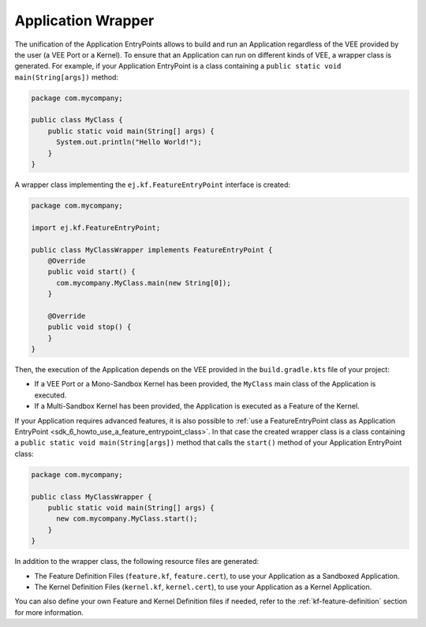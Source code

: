 .. _gradle_application_wrapper_chapter:

Application Wrapper
===================

The unification of the Application EntryPoints allows to build and run an Application regardless of 
the VEE provided by the user (a VEE Port or a Kernel). To ensure that an Application can run on different kinds of VEE, 
a wrapper class is generated. For example, 
if your Application EntryPoint is a class containing a ``public static void main(String[args])`` method:

.. code:: java

   package com.mycompany;

   public class MyClass {
       public static void main(String[] args) {
         System.out.println("Hello World!");
       } 
   }

A wrapper class implementing the ``ej.kf.FeatureEntryPoint`` interface is created:

.. code:: java

   package com.mycompany;

   import ej.kf.FeatureEntryPoint;

   public class MyClassWrapper implements FeatureEntryPoint {
       @Override
       public void start() {
         com.mycompany.MyClass.main(new String[0]);
       }

       @Override
       public void stop() {
       }       
   }

Then, the execution of the Application depends on the VEE provided in the ``build.gradle.kts`` file of your project:

- If a VEE Port or a Mono-Sandbox Kernel has been provided, the ``MyClass`` main class of the Application is executed.
- If a Multi-Sandbox Kernel has been provided, the Application is executed as a Feature of the Kernel.  

If your Application requires advanced features, it is also possible to :ref:`use a FeatureEntryPoint class as Application EntryPoint <sdk_6_howto_use_a_feature_entrypoint_class>`.
In that case the created wrapper class is a class containing a ``public static void main(String[args])`` method that calls the
``start()`` method of your Application EntryPoint class:

.. code:: java

   package com.mycompany;

   public class MyClassWrapper {
       public static void main(String[] args) {
         new com.mycompany.MyClass.start();
       }    
   }
   
In addition to the wrapper class, the following resource files are generated:

- The Feature Definition Files (``feature.kf``, ``feature.cert``), to use your Application as a Sandboxed Application. 
- The Kernel Definition Files (``kernel.kf``, ``kernel.cert``), to use your Application as a Kernel Application. 

You can also define your own Feature and Kernel Definition files if needed, refer to the :ref:`kf-feature-definition` section for more information.

..
   | Copyright 2008-2025, MicroEJ Corp. Content in this space is free 
   for read and redistribute. Except if otherwise stated, modification 
   is subject to MicroEJ Corp prior approval.
   | MicroEJ is a trademark of MicroEJ Corp. All other trademarks and 
   copyrights are the property of their respective owners.
